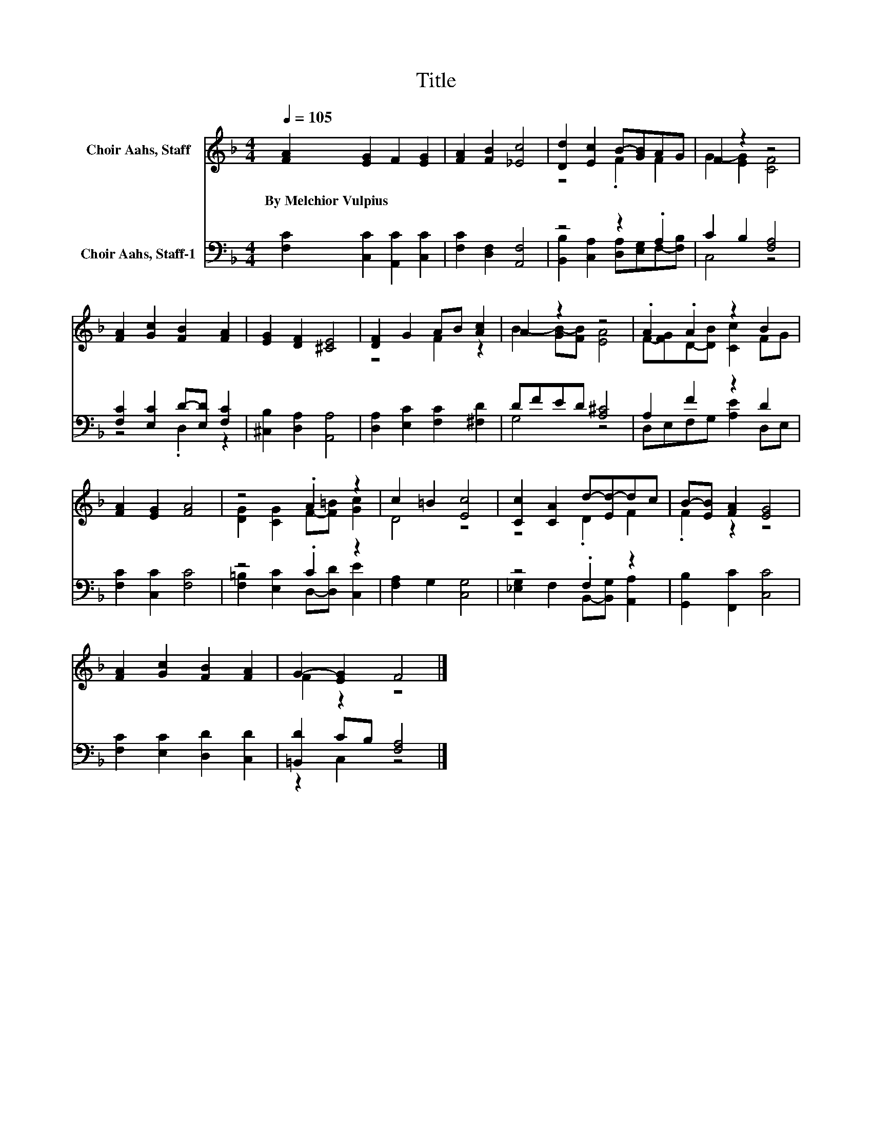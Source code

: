 X:1
T:Title
%%score ( 1 2 ) ( 3 4 )
L:1/8
Q:1/4=105
M:4/4
K:F
V:1 treble nm="Choir Aahs, Staff"
V:2 treble 
V:3 bass nm="Choir Aahs, Staff-1"
V:4 bass 
V:1
 [FA]2 [EG]2 F2 [EG]2 | [FA]2 [FB]2 [_Ec]4 | [Dd]2 [Ec]2 B-[GB]AG | F2 z2 z4 | %4
w: By~Melchior~Vulpius * * *||||
 [FA]2 [Gc]2 [FB]2 [FA]2 | [EG]2 [DF]2 [^CE]4 | [DF]2 G2 AB [Ac]2 | A2 z2 z4 | .A2 .A2 z2 B2 | %9
w: |||||
 [FA]2 [EG]2 [FA]4 | z4 .A2 z2 | c2 =B2 [Ec]4 | [Cc]2 [CA]2 d-[Ed-]dc | B-[EB] [FA]2 [EG]4 | %14
w: |||||
 [FA]2 [Gc]2 [FB]2 [FA]2 | G2- [EG]2 F4 |] %16
w: ||
V:2
 x8 | x8 | z4 .F2 F2 | G2- [EG]2 [CF]4 | x8 | x8 | z4 F2 z2 | B2- [GB-][FB] [EA]4 | %8
 F-[FG]D-[DB] [Cc]2 FG | x8 | [DG]2 [CG]2 F-[F=B] [Gc]2 | D4 z4 | z4 .D2 F2 | .F2 z2 z4 | x8 | %15
 F2 z2 z4 |] %16
V:3
 [F,C]2 [C,C]2 [A,,C]2 [C,C]2 | [F,C]2 [D,F,]2 [A,,F,]4 | z4 z2 .A,2 | C2 B,2 [F,A,]4 | %4
 [F,C]2 [E,C]2 D-[E,D] [F,C]2 | [^C,B,]2 [D,A,]2 [A,,A,]4 | [D,A,]2 [E,C]2 [F,C]2 [^F,D]2 | %7
 DFED [A,^C]4 | A,2 F2 z2 D2 | [F,C]2 [C,C]2 [F,C]4 | z4 .C2 z2 | [F,A,]2 G,2 [C,G,]4 | %12
 z4 .F,2 z2 | [G,,B,]2 [F,,C]2 [C,C]4 | [F,C]2 [E,C]2 [D,D]2 [C,D]2 | [=B,,D]2 CB, [F,A,]4 |] %16
V:4
 x8 | x8 | [B,,B,]2 [C,A,]2 [D,A,][E,G,]F,-[F,B,] | C,4 z4 | z4 .D,2 z2 | x8 | x8 | G,4 z4 | %8
 D,E,F,G, [A,E]2 D,E, | x8 | [F,=B,]2 [E,C]2 D,-[D,D] [C,E]2 | x8 | %12
 [_E,G,]2 F,2 B,,-[B,,G,] [A,,A,]2 | x8 | x8 | z2 C,2 z4 |] %16

